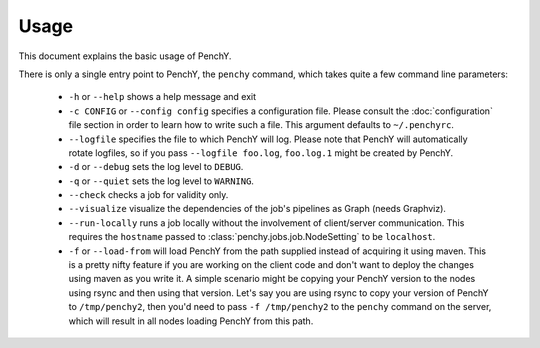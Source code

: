 =====
Usage
=====
This document explains the basic usage of PenchY.

There is only a single entry point to PenchY, the ``penchy`` command,
which takes quite a few command line parameters:

 * ``-h`` or ``--help``
   shows a help message and exit
 * ``-c CONFIG`` or ``--config config`` specifies a configuration file. Please
   consult the :doc:`configuration` file section in order to learn how to
   write such a file. This argument defaults to ``~/.penchyrc``.
 * ``--logfile``
   specifies the file to which PenchY will log. Please note that PenchY will
   automatically rotate logfiles, so if you pass ``--logfile foo.log``,
   ``foo.log.1`` might be created by PenchY.
 * ``-d`` or ``--debug``
   sets the log level to ``DEBUG``.
 * ``-q`` or ``--quiet``
   sets the log level to ``WARNING``.
 * ``--check``
   checks a job for validity only.
 * ``--visualize``
   visualize the dependencies of the job's pipelines as Graph (needs Graphviz).
 * ``--run-locally``
   runs a job locally without the involvement of client/server
   communication. This requires the ``hostname`` passed to
   :class:`penchy.jobs.job.NodeSetting` to be ``localhost``.
 * ``-f`` or ``--load-from`` will load PenchY from the path supplied
   instead of acquiring it using maven. This is a pretty nifty feature
   if you are working on the client code and don't want to deploy
   the changes using maven as you write it. A simple scenario might
   be copying your PenchY version to the nodes using rsync and then
   using that version. Let's say you are using rsync to copy your
   version of PenchY to ``/tmp/penchy2``, then you'd need to pass
   ``-f /tmp/penchy2`` to the ``penchy`` command on the server, which
   will result in all nodes loading PenchY from this path.
